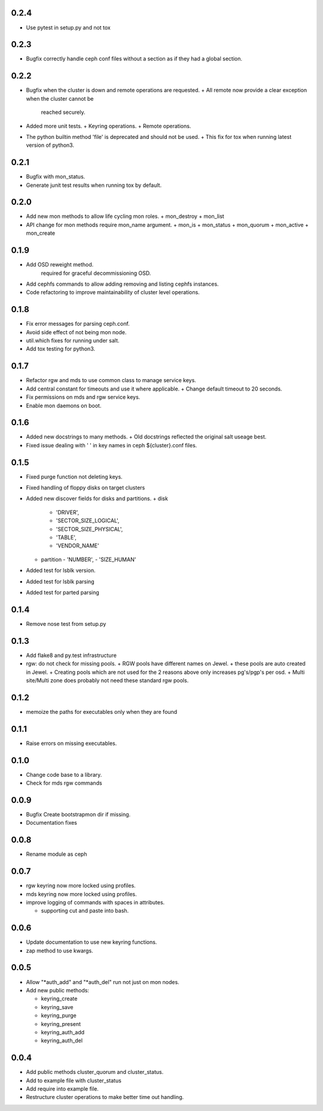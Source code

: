 0.2.4
-----
* Use pytest in setup.py and not tox

0.2.3
-----
* Bugfix correctly handle ceph conf files without a section as if they
  had a global section.

0.2.2
-----
* Bugfix when the cluster is down and remote operations are requested.
  + All remote now provide a clear exception when the cluster cannot be
    reached securely.
* Added more unit tests.
  + Keyring operations.
  + Remote operations.
* The python builtin method 'file' is deprecated and should not be used.
  + This fix for tox when running latest version of python3.

0.2.1
-----
* Bugfix with mon_status.
* Generate junit test results when running tox by default.

0.2.0
-----
* Add new mon methods to allow life cycling mon roles.
  + mon_destroy
  + mon_list
* API change for mon methods require mon_name argument.
  + mon_is
  + mon_status
  + mon_quorum
  + mon_active
  + mon_create

0.1.9
-----
* Add OSD reweight method.
    required for graceful decommissioning OSD.
* Add cephfs commands to allow adding removing and listing cephfs instances.
* Code refactoring to improve maintainability of cluster level operations.

0.1.8
-----
* Fix error messages for parsing ceph.conf.
* Avoid side effect of not being mon node.
* util.which fixes for running under salt.
* Add tox testing for python3.

0.1.7
-----
* Refactor rgw and mds to use common class to manage service keys.
* Add central constant for timeouts and use it where applicable.
  + Change default timeout to 20 seconds.
* Fix permissions on mds and rgw service keys.
* Enable mon daemons on boot.

0.1.6
-----
* Added new docstrings to many methods.
  + Old docstrings reflected the original salt useage best.
* Fixed issue dealing with ' ' in key names in ceph ${cluster}.conf files.

0.1.5
-----
* Fixed purge function not deleting keys.
* Fixed handling of floppy disks on target clusters
* Added new discover fields for disks and partitions.
  + disk
    - 'DRIVER',
    - 'SECTOR_SIZE_LOGICAL',
    - 'SECTOR_SIZE_PHYSICAL',
    - 'TABLE',
    - 'VENDOR_NAME'
  + partition
    - 'NUMBER',
    - 'SIZE_HUMAN'
* Added test for lsblk version.
* Added test for lsblk parsing
* Added test for parted parsing

0.1.4
-----
* Remove nose test from setup.py

0.1.3
-----
* Add flake8 and py.test infrastructure
* rgw: do not check for missing pools.
  + RGW pools have different names on Jewel.
  + these pools are auto created in Jewel.
  + Creating pools which are not used for the 2 reasons above only increases pg's/pgp's per osd.
  + Multi site/Multi zone does probably not need these standard rgw pools.

0.1.2
-----
* memoize the paths for executables only when they are found

0.1.1
-----
* Raise errors on missing executables.

0.1.0
-----
* Change code base to a library.
* Check for mds rgw commands

0.0.9
-----
* Bugfix Create bootstrapmon dir if missing.
* Documentation fixes

0.0.8
-----
* Rename module as ceph

0.0.7
------
* rgw keyring now more locked using profiles.
* mds keyring now more locked using profiles.
* improve logging of commands with spaces in attributes.

  * supporting cut and paste into bash.

0.0.6
------
* Update documentation to use new keyring functions.
* zap method to use kwargs.

0.0.5
------
* Allow "*auth_add" and "*auth_del" run not just on mon nodes.
* Add new public methods:

  * keyring_create
  * keyring_save
  * keyring_purge
  * keyring_present
  * keyring_auth_add
  * keyring_auth_del

0.0.4
------
* Add public methods cluster_quorum and cluster_status.
* Add to example file with cluster_status
* Add require into example file.
* Restructure cluster operations to make better time out handling.
